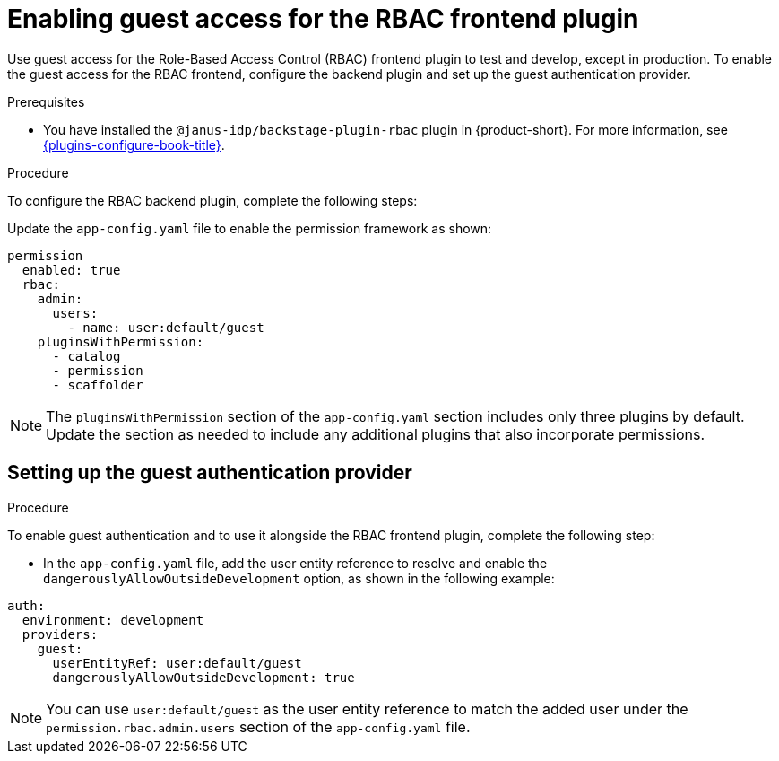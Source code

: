 [id="enabling-guest-access-for-the-rbac-frontend-plugin_{context}"]
= Enabling guest access for the RBAC frontend plugin

Use guest access for the Role-Based Access Control (RBAC) frontend plugin to test and develop, except in production. To enable the guest access for the RBAC frontend, configure the backend plugin and set up the guest authentication provider.

.Prerequisites
* You have installed the `@janus-idp/backstage-plugin-rbac` plugin in {product-short}. For more information, see link:{plugins-configure-book-url}[{plugins-configure-book-title}].

.Procedure

To configure the RBAC backend plugin, complete the following steps:

Update the `app-config.yaml` file to enable the permission framework as shown:

[source,yaml,subs=+quotes]
----
permission
  enabled: true
  rbac:
    admin:
      users:
        - name: user:default/guest
    pluginsWithPermission:
      - catalog
      - permission
      - scaffolder
----

[NOTE]
====
The `pluginsWithPermission` section of the `app-config.yaml` section includes only three plugins by default. Update the section as needed to include any additional plugins that also incorporate permissions.
====

== Setting up the guest authentication provider

.Procedure

To enable guest authentication and to use it alongside the RBAC frontend plugin, complete the following step:

* In the `app-config.yaml` file, add the user entity reference to resolve and enable the `dangerouslyAllowOutsideDevelopment` option, as shown in the following example:

[source,yaml,subs="+attributes,+quotes"]
----
auth:
  environment: development
  providers:
    guest:
      userEntityRef: user:default/guest
      dangerouslyAllowOutsideDevelopment: true
----

[NOTE]
====
You can use `user:default/guest` as the user entity reference to match the added user under the `permission.rbac.admin.users` section of the `app-config.yaml` file.
====



